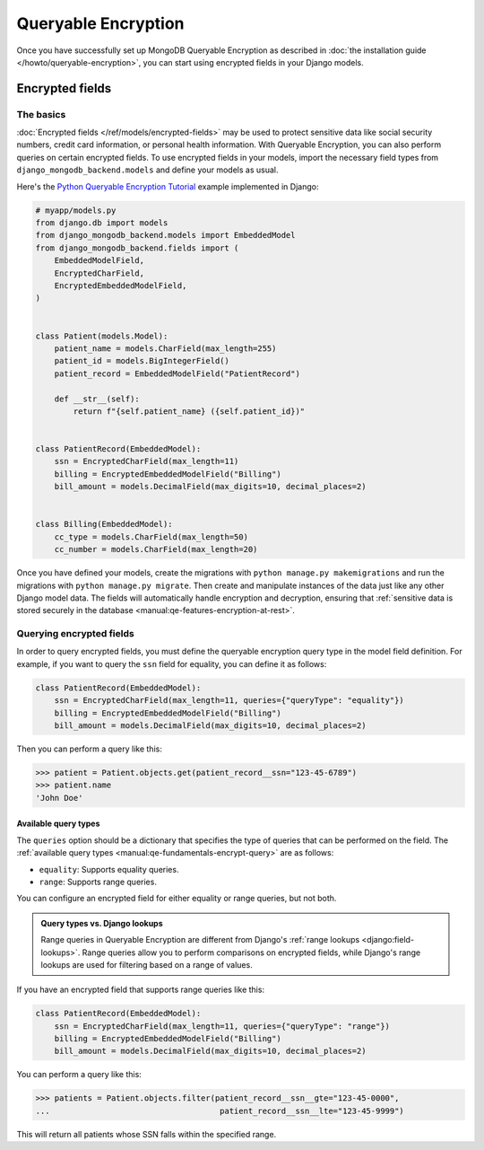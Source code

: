====================
Queryable Encryption
====================

.. versionadded:: 5.2.3

Once you have successfully set up MongoDB Queryable Encryption as described in
:doc:`the installation guide </howto/queryable-encryption>`, you can start
using encrypted fields in your Django models.

Encrypted fields
================

The basics
----------

:doc:`Encrypted fields </ref/models/encrypted-fields>` may be used to protect
sensitive data like social security numbers, credit card information, or
personal health information. With Queryable Encryption, you can also perform
queries on certain encrypted fields. To use encrypted fields in your models,
import the necessary field types from ``django_mongodb_backend.models`` and
define your models as usual.

Here's the `Python Queryable Encryption Tutorial`_ example implemented in
Django:

.. code-block:: python

    # myapp/models.py
    from django.db import models
    from django_mongodb_backend.models import EmbeddedModel
    from django_mongodb_backend.fields import (
        EmbeddedModelField,
        EncryptedCharField,
        EncryptedEmbeddedModelField,
    )


    class Patient(models.Model):
        patient_name = models.CharField(max_length=255)
        patient_id = models.BigIntegerField()
        patient_record = EmbeddedModelField("PatientRecord")

        def __str__(self):
            return f"{self.patient_name} ({self.patient_id})"


    class PatientRecord(EmbeddedModel):
        ssn = EncryptedCharField(max_length=11)
        billing = EncryptedEmbeddedModelField("Billing")
        bill_amount = models.DecimalField(max_digits=10, decimal_places=2)


    class Billing(EmbeddedModel):
        cc_type = models.CharField(max_length=50)
        cc_number = models.CharField(max_length=20)


Once you have defined your models, create the migrations with ``python manage.py
makemigrations`` and run the migrations with ``python manage.py migrate``. Then
create and manipulate instances of the data just like any other Django model
data. The fields will automatically handle encryption and decryption, ensuring
that :ref:`sensitive data is stored securely in the database
<manual:qe-features-encryption-at-rest>`.

Querying encrypted fields
-------------------------

In order to query encrypted fields, you must define the queryable encryption
query type in the model field definition. For example, if you want to query the
``ssn`` field for equality, you can define it as follows:

.. code-block:: python

    class PatientRecord(EmbeddedModel):
        ssn = EncryptedCharField(max_length=11, queries={"queryType": "equality"})
        billing = EncryptedEmbeddedModelField("Billing")
        bill_amount = models.DecimalField(max_digits=10, decimal_places=2)

Then you can perform a query like this:

.. code-block:: console

    >>> patient = Patient.objects.get(patient_record__ssn="123-45-6789")
    >>> patient.name
    'John Doe'

.. _qe-available-query-types:

Available query types
~~~~~~~~~~~~~~~~~~~~~

The ``queries`` option should be a dictionary that specifies the type of queries
that can be performed on the field. The :ref:`available query types
<manual:qe-fundamentals-encrypt-query>` are as follows:

- ``equality``: Supports equality queries.
- ``range``: Supports range queries.

You can configure an encrypted field for either equality or range queries, but
not both.

.. admonition:: Query types vs. Django lookups

    Range queries in Queryable Encryption are different from Django's
    :ref:`range lookups <django:field-lookups>`. Range queries allow you to
    perform comparisons on encrypted fields, while Django's range lookups are
    used for filtering based on a range of values.

If you have an encrypted field that supports range queries like this:

.. code-block:: python

    class PatientRecord(EmbeddedModel):
        ssn = EncryptedCharField(max_length=11, queries={"queryType": "range"})
        billing = EncryptedEmbeddedModelField("Billing")
        bill_amount = models.DecimalField(max_digits=10, decimal_places=2)

You can perform a query like this:

.. code-block:: console

    >>> patients = Patient.objects.filter(patient_record__ssn__gte="123-45-0000",
    ...                                    patient_record__ssn__lte="123-45-9999")

This will return all patients whose SSN falls within the specified range.

.. _Python Queryable Encryption Tutorial: https://github.com/mongodb/docs/tree/main/content/manual/manual/source/includes/qe-tutorials/python
